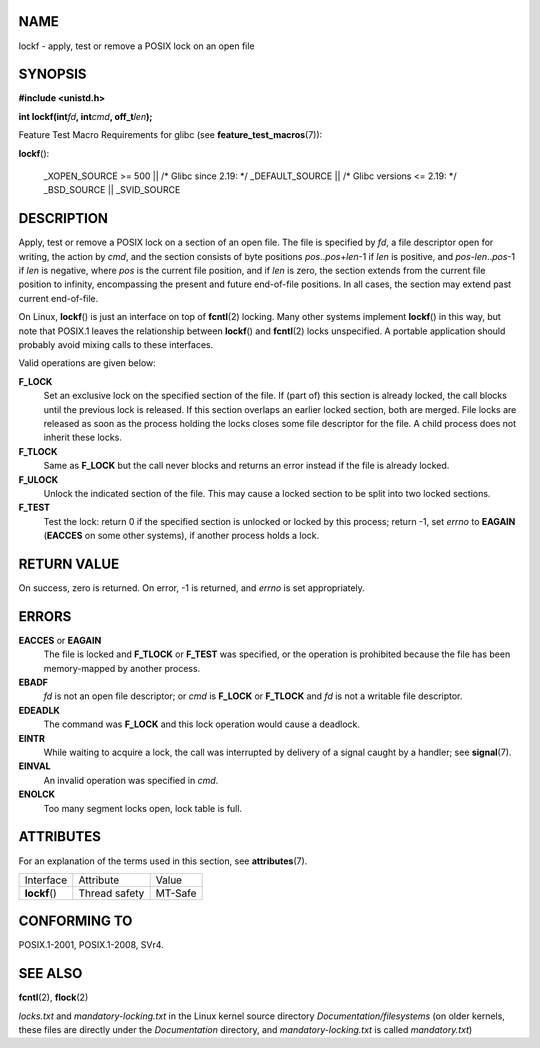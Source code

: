 NAME
====

lockf - apply, test or remove a POSIX lock on an open file

SYNOPSIS
========

**#include <unistd.h>**

**int lockf(int**\ *fd*\ **, int**\ *cmd*\ **, off_t**\ *len*\ **);**

Feature Test Macro Requirements for glibc (see
**feature_test_macros**\ (7)):

**lockf**\ ():

   \_XOPEN_SOURCE >= 500 \|\| /\* Glibc since 2.19: \*/ \_DEFAULT_SOURCE
   \|\| /\* Glibc versions <= 2.19: \*/ \_BSD_SOURCE \|\| \_SVID_SOURCE

DESCRIPTION
===========

Apply, test or remove a POSIX lock on a section of an open file. The
file is specified by *fd*, a file descriptor open for writing, the
action by *cmd*, and the section consists of byte positions
*pos*..\ *pos*\ +\ *len*-1 if *len* is positive, and
*pos*-*len*..\ *pos*-1 if *len* is negative, where *pos* is the current
file position, and if *len* is zero, the section extends from the
current file position to infinity, encompassing the present and future
end-of-file positions. In all cases, the section may extend past current
end-of-file.

On Linux, **lockf**\ () is just an interface on top of **fcntl**\ (2)
locking. Many other systems implement **lockf**\ () in this way, but
note that POSIX.1 leaves the relationship between **lockf**\ () and
**fcntl**\ (2) locks unspecified. A portable application should probably
avoid mixing calls to these interfaces.

Valid operations are given below:

**F_LOCK**
   Set an exclusive lock on the specified section of the file. If (part
   of) this section is already locked, the call blocks until the
   previous lock is released. If this section overlaps an earlier locked
   section, both are merged. File locks are released as soon as the
   process holding the locks closes some file descriptor for the file. A
   child process does not inherit these locks.

**F_TLOCK**
   Same as **F_LOCK** but the call never blocks and returns an error
   instead if the file is already locked.

**F_ULOCK**
   Unlock the indicated section of the file. This may cause a locked
   section to be split into two locked sections.

**F_TEST**
   Test the lock: return 0 if the specified section is unlocked or
   locked by this process; return -1, set *errno* to **EAGAIN**
   (**EACCES** on some other systems), if another process holds a lock.

RETURN VALUE
============

On success, zero is returned. On error, -1 is returned, and *errno* is
set appropriately.

ERRORS
======

**EACCES** or **EAGAIN**
   The file is locked and **F_TLOCK** or **F_TEST** was specified, or
   the operation is prohibited because the file has been memory-mapped
   by another process.

**EBADF**
   *fd* is not an open file descriptor; or *cmd* is **F_LOCK** or
   **F_TLOCK** and *fd* is not a writable file descriptor.

**EDEADLK**
   The command was **F_LOCK** and this lock operation would cause a
   deadlock.

**EINTR**
   While waiting to acquire a lock, the call was interrupted by delivery
   of a signal caught by a handler; see **signal**\ (7).

**EINVAL**
   An invalid operation was specified in *cmd*.

**ENOLCK**
   Too many segment locks open, lock table is full.

ATTRIBUTES
==========

For an explanation of the terms used in this section, see
**attributes**\ (7).

============= ============= =======
Interface     Attribute     Value
**lockf**\ () Thread safety MT-Safe
============= ============= =======

CONFORMING TO
=============

POSIX.1-2001, POSIX.1-2008, SVr4.

SEE ALSO
========

**fcntl**\ (2), **flock**\ (2)

*locks.txt* and *mandatory-locking.txt* in the Linux kernel source
directory *Documentation/filesystems* (on older kernels, these files are
directly under the *Documentation* directory, and
*mandatory-locking.txt* is called *mandatory.txt*)

